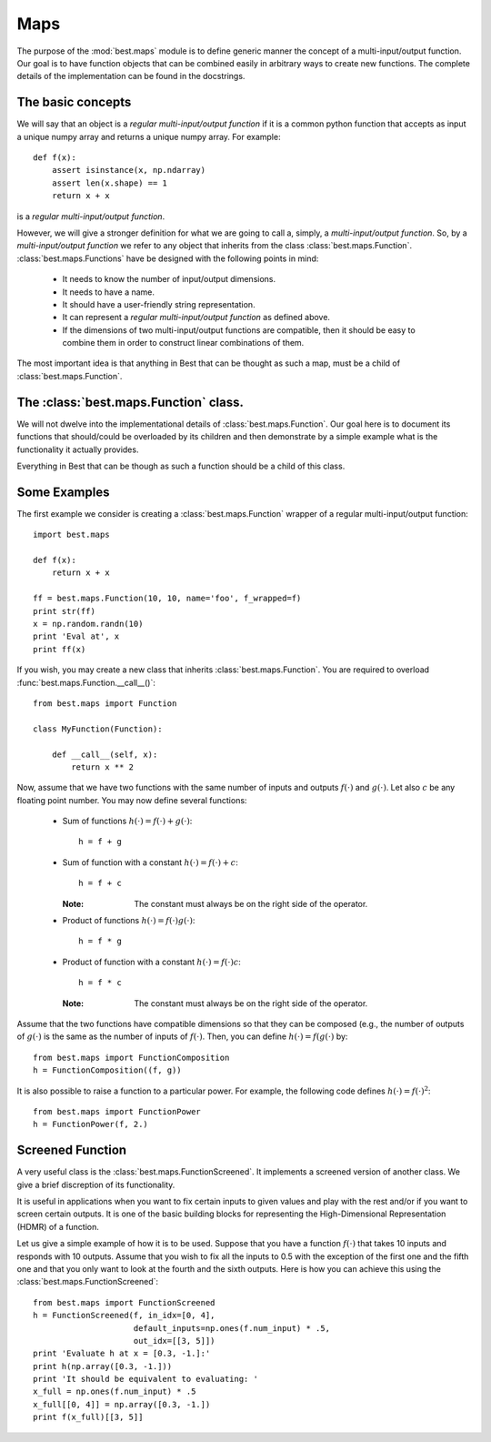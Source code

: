 Maps
====

.. module:: best.maps
    :synopsis: Generic definition of multi-input/output functions and\
               their allowed operations.


The purpose of the :mod:`best.maps` module is to define generic manner the
concept of a multi-input/output function. Our goal is to have function
objects that can be combined easily in arbitrary ways to create new
functions. The complete details of the implementation can be found in the
docstrings.

The basic concepts
------------------

We will say that an object is a *regular multi-input/output function* if
it is a common python function that accepts as input a unique numpy array
and returns a unique numpy array. For example::

    def f(x):
        assert isinstance(x, np.ndarray)
        assert len(x.shape) == 1
        return x + x

is a *regular multi-input/output function*.

However, we will give a stronger definition for what we are going to call
a, simply, a *multi-input/output function*.
So, by a *multi-input/output function* we refer to any
object that inherits from the class :class:`best.maps.Function`.
:class:`best.maps.Functions` have be designed with the following points in
mind:

    * It needs to know the number of input/output dimensions.
    * It needs to have a name.
    * It should have a user-friendly string representation.
    * It can represent a *regular multi-input/output function* as defined \
      above.
    * If the dimensions of two multi-input/output functions are \
      compatible, then it should be easy to combine them in order to \
      construct linear combinations of them.

The most important idea is that anything in Best that can be
thought as such a map, must be a child of :class:`best.maps.Function`.

The :class:`best.maps.Function` class.
--------------------------------------

We will not dwelve into the implementational details of
:class:`best.maps.Function`. Our goal here is to document its functions
that should/could be overloaded by its children and then demonstrate by
a simple example what is the functionality it actually provides.

.. class:: best.maps.Function
    A class representing an arbitrary multi-input/output function.

    Everything in Best that can be though as such a function should be a
    child of this class.

    .. method:: __init__(num_input, num_output[, name="function"[, \
                         f_wrapped=None]])
        Initializes the object.

        You do not have to overload this method. However, if you choose
        to do so, keep in mind that children of this class should call
        this constructor providing at least the first two arguments.
        This can be achieved with the following code::

            class MyFunction(best.maps.Function):

                def __init__(self):
                    # Assuming here that we now the number of inputs and
                    # outputs of the function (as well as its name).
                    super(MyName, self).__init__(10, 24, name='Super Function')

        :param num_input: The number of input dimensions.
        :type num_input: integer
        :param num_output: The number of output dimensions.
        :type num_output: integer
        :param name: A name for the function you create.
        :type name: string
        :param f_wrapped: If specified, then this function is simply a \
                          f_wrapped.
        :type f_wrapped: A normal python function that is a \
                         multi-input/output function.

        You would typically use the last option, in order to construct
        a :class:`best.maps.Function` out of an existing
        regular multi-input/output function. Assuming you have a function
        :func:`f()` (as the one we defined above), then here is how you
        can actually do it::

            F = best.maps.Functions(10, 20, f_wrapped=f)

        where, of course, we have assumed that :func:`f()` accepts a numpy
        array with 10 dimensions and response with one with 20.

    .. attribute:: num_input
        Get the number of input dimensions.

        It cannot be changed directly.

    .. attribute:: num_output
        Get the number of output dimensions.

        It cannot be changed directly.

    .. attribute:: name
        Get the name of the function.

        It cannot be changed directly.

    .. attribute:: f_wrapped
        Get the wrapped function (if any).

        It cannot be changed directly.

    .. attribute:: is_function_wrapper
        True if the object is a function wrapper, False otherwise.

    .. method:: __call__(x):
        Evaluate the function.

        .. note::
            This method has to be reimplemented by all children.

        :param x: The input.
        :type x: 1D numpy array.
        :param y: The output.
        :type y: 1D numpy array.
        :etype: NotImplementedError

    .. method:: __add__(g):
        Add two functions.

        :param g: A function to be added to the current object.
        :type g: :class:`best.maps.Function` object, regular \
                 multi-input/output function or just a number.
        :returns: A function object that represents the addition of the
                  current object and g.
        :rtype: :class:`best.maps.Function`

    .. method:: __mul__(g):
        Multiply two functions.

        :param g: A function to be multiplied with the current object.
        :type g: :class:`best.maps.Function` object, regular \
                 multi-input/output function or just a number.
        :returns: A function object that represents the multiplication of \
                  the current object and g.
        :rtype: :class:`best.maps.Function`

    .. method:: compose(g):
        Compose two functions.

        :param g: A function whose output has the same dimensions as the \
                  input of the current object.
        :type g: :class:`best.maps.Function
        :returns: A function object that represents the composition of \
                  the current object and g.
        :rtype: :class:`best.maps.Function`

    .. method:: __str__():
        Return a string representation of the object.

    .. method:: _to_string(pad):
        Return a string representation of the object with padding.

        This may be reimplemented by children classes.


Some Examples
-------------
The first example we consider is creating a :class:`best.maps.Function`
wrapper of a regular multi-input/output function::

        import best.maps

        def f(x):
            return x + x

        ff = best.maps.Function(10, 10, name='foo', f_wrapped=f)
        print str(ff)
        x = np.random.randn(10)
        print 'Eval at', x
        print ff(x)

If you wish, you may create a new class that inherits
:class:`best.maps.Function`. You are required to overload
:func:`best.maps.Function.__call__()`::

    from best.maps import Function

    class MyFunction(Function):

        def __call__(self, x):
            return x ** 2

Now, assume that we have two functions with the same number of inputs
and outputs :math:`f(\cdot)` and :math:`g(\cdot)`. Let also :math:`c`
be any floating point number. You may now define several functions:

    * Sum of functions :math:`h(\cdot) = f(\cdot) + g(\cdot)`::

        h = f + g

    * Sum of function with a constant :math:`h(\cdot) = f(\cdot) + c`::

        h = f + c

      :Note: The constant must always be on the right side of the operator.

    * Product of functions :math:`h(\cdot) = f(\cdot)g(\cdot)`::

        h = f * g

    * Product of function with a constant :math:`h(\cdot) = f(\cdot)c`::

        h = f * c

      :Note: The constant must always be on the right side of the operator.

Assume that the two functions have compatible dimensions so
that they can be composed (e.g., the number of outputs of
:math:`g(\cdot)` is the same as the number of inputs of :math:`f(\cdot)`.
Then, you can define :math:`h(\cdot) = f(g(\cdot)` by::

    from best.maps import FunctionComposition
    h = FunctionComposition((f, g))

It is also possible to raise a function to a particular power.
For example, the following code defines :math:`h(\cdot) = f(\cdot)^2`::

    from best.maps import FunctionPower
    h = FunctionPower(f, 2.)


Screened Function
-----------------
A very useful class is the :class:`best.maps.FunctionScreened`. It
implements a screened version of another class. We give a brief
discreption of its functionality.

.. class:: best.maps.FunctionScreened
    A function that serves as a screened version of another function.

    It is useful in applications when you want to fix certain inputs
    to given values and play with the rest and/or if you want to screen
    certain outputs. It is one of the basic building blocks for
    representing the High-Dimensional Representation (HDMR) of a function.

    .. method:: __init__(screened_function[, in_idx=None[, default_inputs=None[, \
                             out_idx=None[, name='Screened Function']]]])
        Initialize the object.

        :param screened_func: The function to be screened.
        :type screened_func: :class:`best.maps.Function`
        :param in_idx: The input indices that are not screened.
                       It must be a valid container.
                       If None, then no inputs are screened. If
                       a non-empty list is suplied, then the
                       argument default_inputs must be suplied.
        :type in_idx: tuple, list or NoneType
        :param default_inputs: If in_idx is not None, then this can be
                               suplied. It is a default set of inputs
                               of the same size as the original input
                               of the screened_func. If it is not
                               given, then it is automatically set to
                               zero. These values will be used to fill
                               in the missing values of the screened
                               inputs.
        :type default_inputs: 1D numpy array
        :param out_idx: The output indices that are not screened.
                        If None, then no output is screened.
        :type out_idx: tuple, list or NoneType
        :param name: A name for the function.
        :type name: str

Let us give a simple example of how it is to be used. Suppose that you
have a function :math:`f(\cdot)` that takes 10 inputs and responds with
10 outputs. Assume that you wish to fix all the inputs to 0.5 with the
exception of the first one and the fifth one and that you only want to
look at the fourth and the sixth outputs. Here is how you can achieve
this using the :class:`best.maps.FunctionScreened`::

    from best.maps import FunctionScreened
    h = FunctionScreened(f, in_idx=[0, 4],
                         default_inputs=np.ones(f.num_input) * .5,
                         out_idx=[[3, 5]])
    print 'Evaluate h at x = [0.3, -1.]:'
    print h(np.array([0.3, -1.]))
    print 'It should be equivalent to evaluating: '
    x_full = np.ones(f.num_input) * .5
    x_full[[0, 4]] = np.array([0.3, -1.])
    print f(x_full)[[3, 5]]